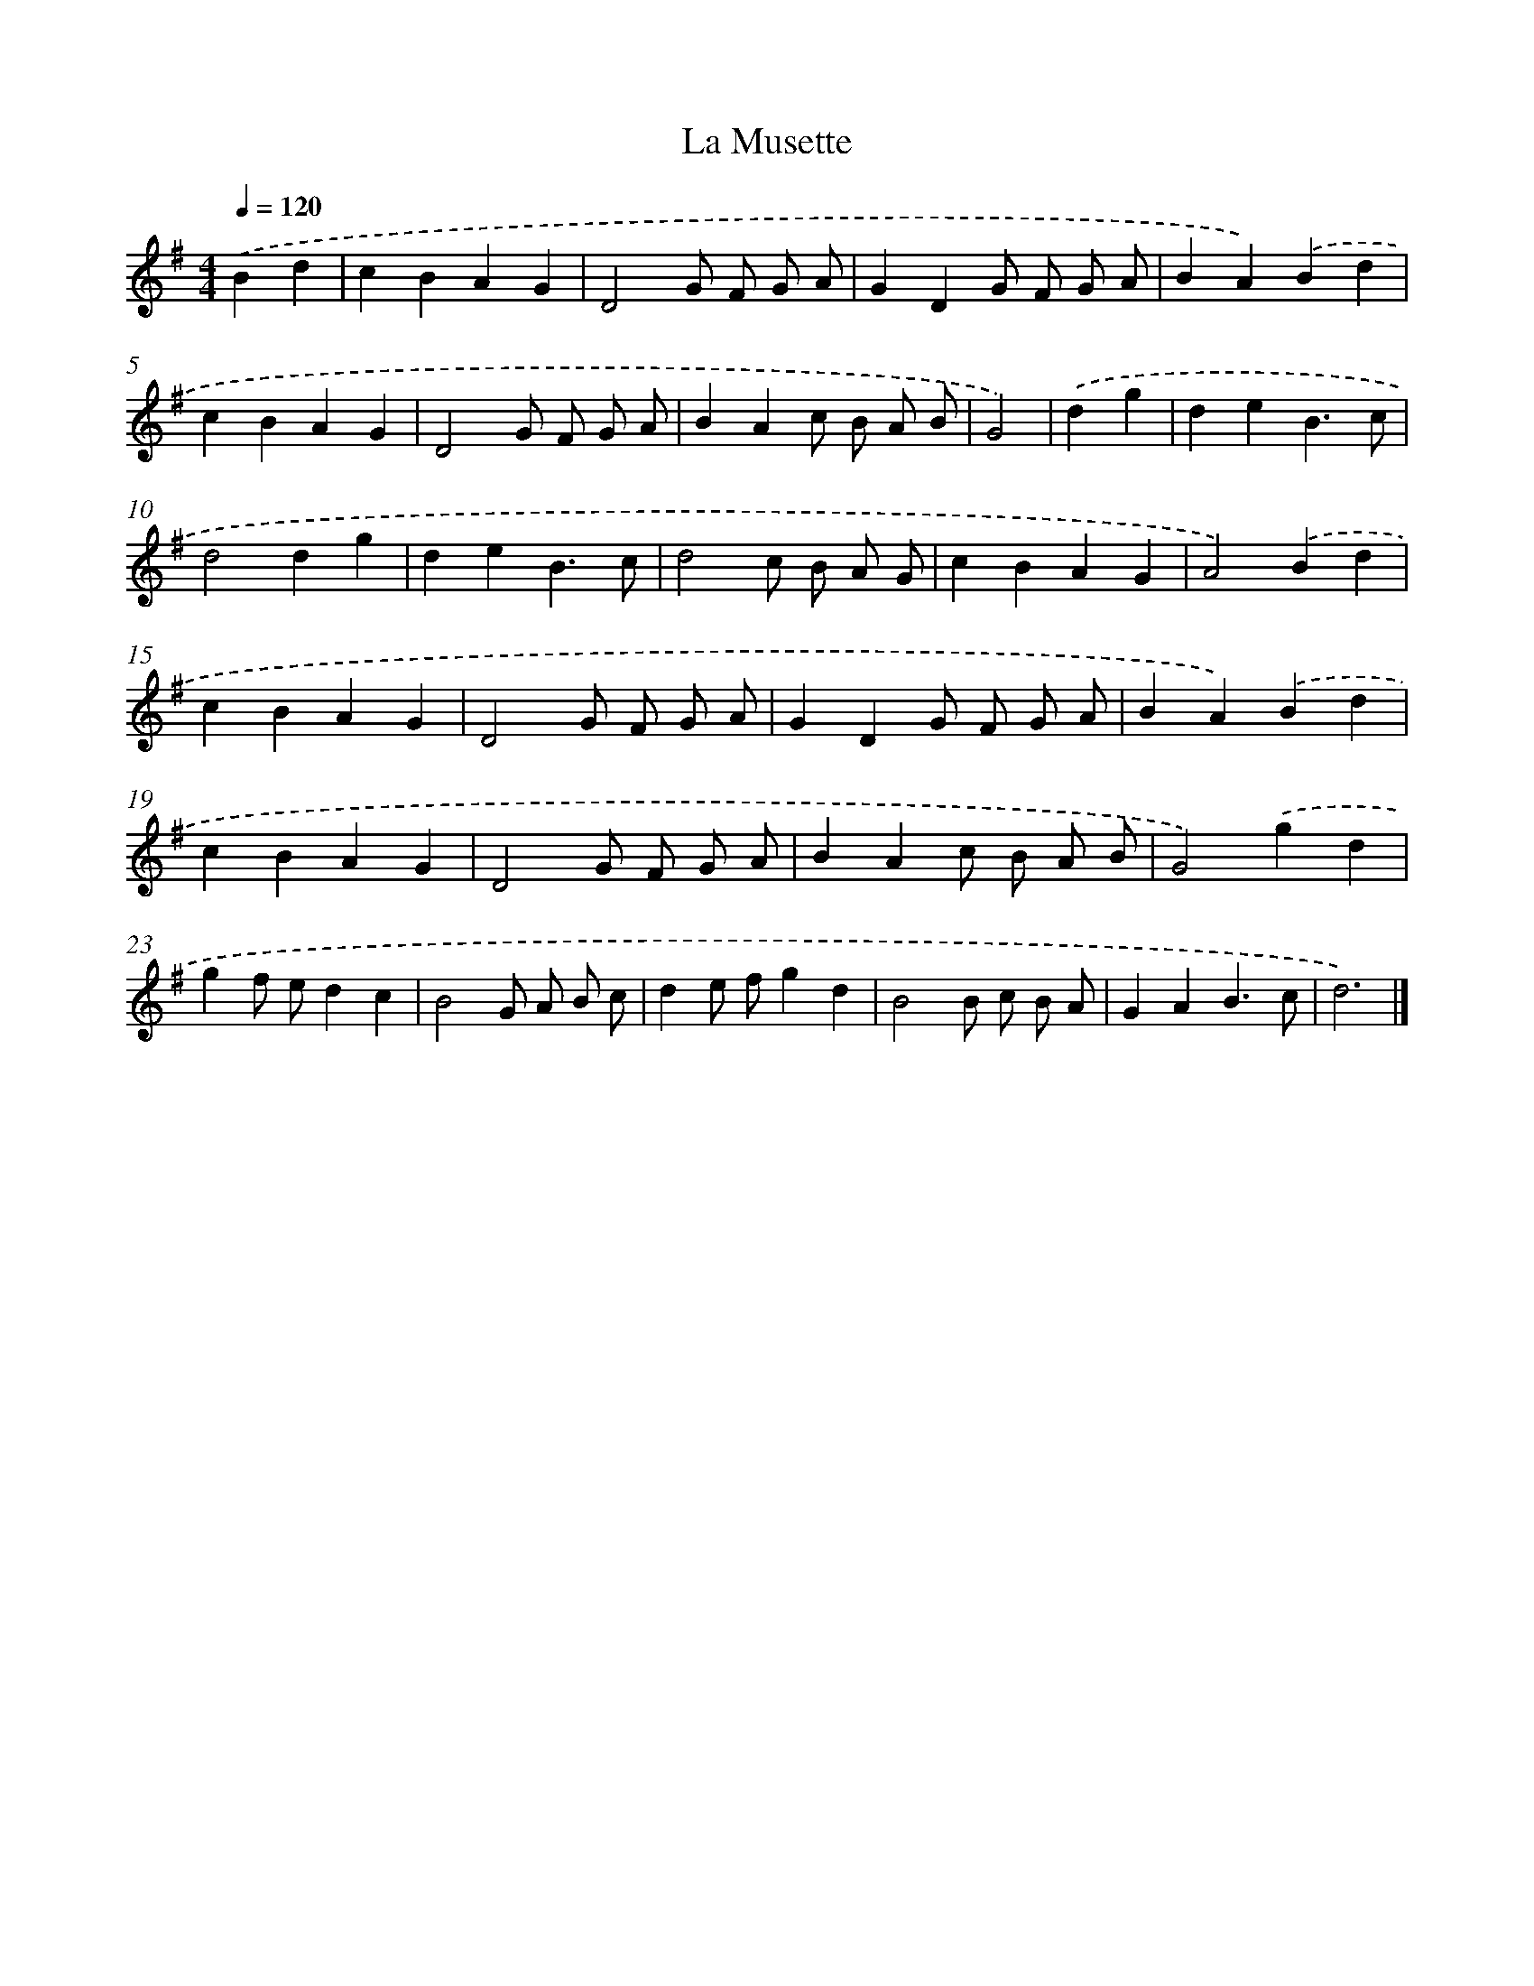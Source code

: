 X: 17373
T: La Musette
%%abc-version 2.0
%%abcx-abcm2ps-target-version 5.9.1 (29 Sep 2008)
%%abc-creator hum2abc beta
%%abcx-conversion-date 2018/11/01 14:38:12
%%humdrum-veritas 2553600706
%%humdrum-veritas-data 102145417
%%continueall 1
%%barnumbers 0
L: 1/4
M: 4/4
Q: 1/4=120
K: G clef=treble
.('Bd [I:setbarnb 1]|
cBAG |
D2G/ F/ G/ A/ |
GDG/ F/ G/ A/ |
BA).('Bd |
cBAG |
D2G/ F/ G/ A/ |
BAc/ B/ A/ B/ |
G2) |
.('dg [I:setbarnb 9]|
deB3/c/ |
d2dg |
deB3/c/ |
d2c/ B/ A/ G/ |
cBAG |
A2).('Bd |
cBAG |
D2G/ F/ G/ A/ |
GDG/ F/ G/ A/ |
BA).('Bd |
cBAG |
D2G/ F/ G/ A/ |
BAc/ B/ A/ B/ |
G2).('gd |
gf/ e/dc |
B2G/ A/ B/ c/ |
de/ f/gd |
B2B/ c/ B/ A/ |
GAB3/c/ |
d3) |]

